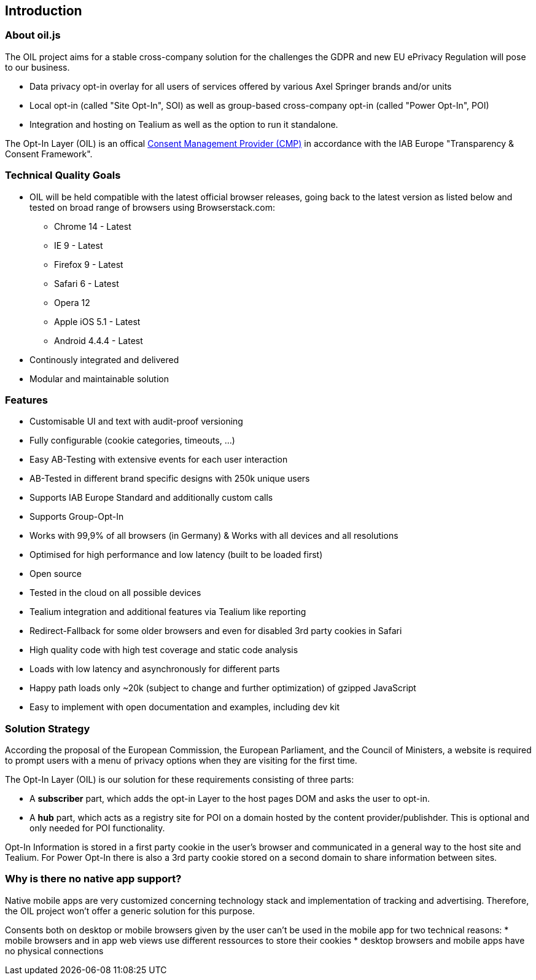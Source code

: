 == Introduction

=== About oil.js

The OIL project aims for a stable cross-company solution for the challenges the GDPR and new EU ePrivacy Regulation will pose to our business.

* Data privacy opt-in overlay for all users of services offered by various Axel Springer brands and/or units
* Local opt-in (called "Site Opt-In", SOI) as well as group-based cross-company opt-in (called "Power Opt-In", POI)
* Integration and hosting on Tealium as well as the option to run it standalone.

The Opt-In Layer (OIL) is an offical link:http://advertisingconsent.eu/iab-europe-transparency-consent-framework-list-of-registered-cmps/[Consent Management Provider (CMP)] in accordance with the IAB Europe "Transparency & Consent Framework".

=== Technical Quality Goals

* OIL will be held compatible with the latest official browser releases, going back to the latest version as listed below and tested on broad range of browsers using Browserstack.com:
** Chrome 14 - Latest
** IE 9 - Latest
** Firefox 9 - Latest
** Safari 6 - Latest
** Opera 12
** Apple iOS 5.1 - Latest
** Android 4.4.4 - Latest
* Continously integrated and delivered
* Modular and maintainable solution

=== Features

* Customisable UI and text with audit-proof versioning
* Fully configurable (cookie categories, timeouts, ...)
* Easy AB-Testing with extensive events for each user interaction
* AB-Tested in different brand specific designs with 250k unique users
* Supports IAB Europe Standard and additionally custom calls
* Supports Group-Opt-In
* Works with 99,9% of all browsers (in Germany) & Works with all devices and all resolutions
* Optimised for high performance and low latency (built to be loaded first)
* Open source
* Tested in the cloud on all possible devices
* Tealium integration and additional features via Tealium like reporting
* Redirect-Fallback for some older browsers and even for disabled 3rd party cookies in Safari
* High quality code with high test coverage and static code analysis
* Loads with low latency and asynchronously for different parts
* Happy path loads only ~20k (subject to change and further optimization) of gzipped JavaScript
* Easy to implement with open documentation and examples, including dev kit

=== Solution Strategy

According the proposal of the European Commission, the European Parliament, and the Council of Ministers, a website is required to prompt users with a menu of privacy options when they are visiting for the first time.

The Opt-In Layer (OIL) is our solution for these requirements consisting of three parts:

* A **subscriber** part, which adds the opt-in Layer to the host pages DOM and asks the user to opt-in.
* A **hub** part, which acts as a registry site for POI on a domain hosted by the content provider/publishder. This is optional and only needed for POI functionality.

Opt-In Information is stored in a first party cookie in the user's browser and communicated in a general way to the host site and Tealium. For Power Opt-In there is also a 3rd party cookie stored on a second domain to share information between sites.

=== Why is there no native app support?

Native mobile apps are very customized concerning technology stack and implementation of tracking and advertising. Therefore, the OIL project won't offer a generic solution for this purpose.

Consents both on desktop or mobile browsers given by the user can't be used in the mobile app for two technical reasons:
* mobile browsers and in app web views use different ressources to store their cookies
* desktop browsers and mobile apps have no physical connections
